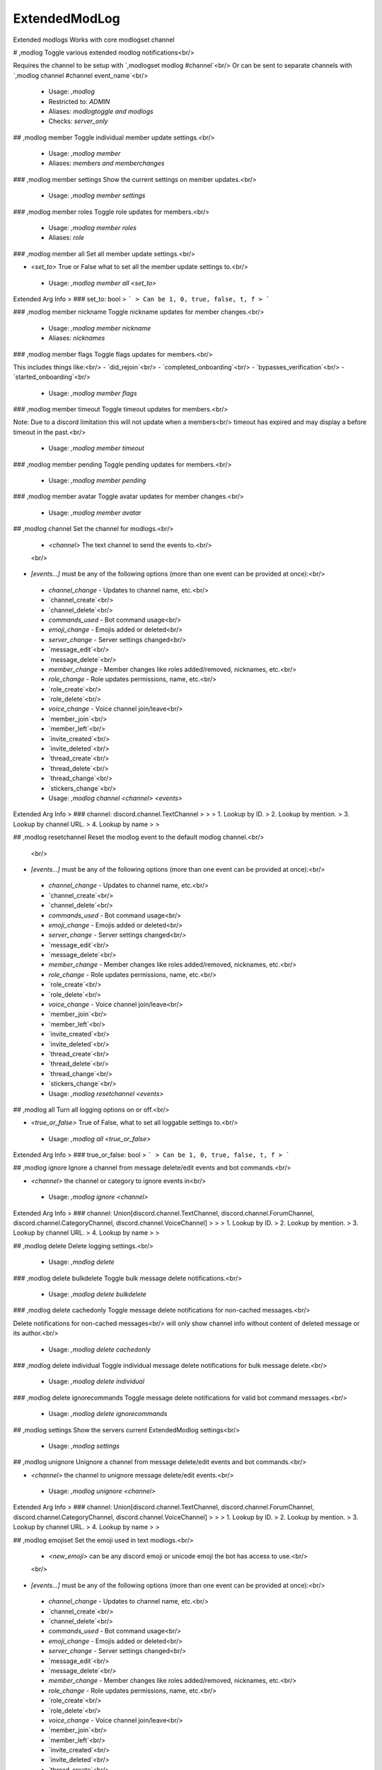 ExtendedModLog
==============

Extended modlogs
Works with core modlogset channel

# ,modlog
Toggle various extended modlog notifications<br/>

Requires the channel to be setup with `,modlogset modlog #channel`<br/>
Or can be sent to separate channels with `,modlog channel #channel event_name`<br/>
 - Usage: `,modlog`
 - Restricted to: `ADMIN`
 - Aliases: `modlogtoggle and modlogs`
 - Checks: `server_only`


## ,modlog member
Toggle individual member update settings.<br/>
 - Usage: `,modlog member`
 - Aliases: `members and memberchanges`


### ,modlog member settings
Show the current settings on member updates.<br/>
 - Usage: `,modlog member settings`


### ,modlog member roles
Toggle role updates for members.<br/>
 - Usage: `,modlog member roles`
 - Aliases: `role`


### ,modlog member all
Set all member update settings.<br/>

- `<set_to>` True or False what to set all the member update settings to.<br/>
 - Usage: `,modlog member all <set_to>`
Extended Arg Info
> ### set_to: bool
> ```
> Can be 1, 0, true, false, t, f
> ```


### ,modlog member nickname
Toggle nickname updates for member changes.<br/>
 - Usage: `,modlog member nickname`
 - Aliases: `nicknames`


### ,modlog member flags
Toggle flags updates for members.<br/>

This includes things like:<br/>
- `did_rejoin`<br/>
- `completed_onboarding`<br/>
- `bypasses_verification`<br/>
- `started_onboarding`<br/>
 - Usage: `,modlog member flags`


### ,modlog member timeout
Toggle timeout updates for members.<br/>

Note: Due to a discord limitation this will not update when a members<br/>
timeout has expired and may display a before timeout in the past.<br/>
 - Usage: `,modlog member timeout`


### ,modlog member pending
Toggle pending updates for members.<br/>
 - Usage: `,modlog member pending`


### ,modlog member avatar
Toggle avatar updates for member changes.<br/>
 - Usage: `,modlog member avatar`


## ,modlog channel
Set the channel for modlogs.<br/>

    - `<channel>` The text channel to send the events to.<br/>
    <br/>
- `[events...]` must be any of the following options (more than one event can be provided at once):<br/>
 - `channel_change` - Updates to channel name, etc.<br/>
 - `channel_create`<br/>
 - `channel_delete`<br/>
 - `commands_used`  - Bot command usage<br/>
 - `emoji_change`   - Emojis added or deleted<br/>
 - `server_change`   - Server settings changed<br/>
 - `message_edit`<br/>
 - `message_delete`<br/>
 - `member_change`  - Member changes like roles added/removed, nicknames, etc.<br/>
 - `role_change`    - Role updates permissions, name, etc.<br/>
 - `role_create`<br/>
 - `role_delete`<br/>
 - `voice_change`   - Voice channel join/leave<br/>
 - `member_join`<br/>
 - `member_left`<br/>
 - `invite_created`<br/>
 - `invite_deleted`<br/>
 - `thread_create`<br/>
 - `thread_delete`<br/>
 - `thread_change`<br/>
 - `stickers_change`<br/>
 - Usage: `,modlog channel <channel> <events>`
Extended Arg Info
> ### channel: discord.channel.TextChannel
> 
> 
>     1. Lookup by ID.
>     2. Lookup by mention.
>     3. Lookup by channel URL.
>     4. Lookup by name
> 
>     


## ,modlog resetchannel
Reset the modlog event to the default modlog channel.<br/>
    <br/>
- `[events...]` must be any of the following options (more than one event can be provided at once):<br/>
 - `channel_change` - Updates to channel name, etc.<br/>
 - `channel_create`<br/>
 - `channel_delete`<br/>
 - `commands_used`  - Bot command usage<br/>
 - `emoji_change`   - Emojis added or deleted<br/>
 - `server_change`   - Server settings changed<br/>
 - `message_edit`<br/>
 - `message_delete`<br/>
 - `member_change`  - Member changes like roles added/removed, nicknames, etc.<br/>
 - `role_change`    - Role updates permissions, name, etc.<br/>
 - `role_create`<br/>
 - `role_delete`<br/>
 - `voice_change`   - Voice channel join/leave<br/>
 - `member_join`<br/>
 - `member_left`<br/>
 - `invite_created`<br/>
 - `invite_deleted`<br/>
 - `thread_create`<br/>
 - `thread_delete`<br/>
 - `thread_change`<br/>
 - `stickers_change`<br/>
 - Usage: `,modlog resetchannel <events>`


## ,modlog all
Turn all logging options on or off.<br/>

- `<true_or_false>` True of False, what to set all loggable settings to.<br/>
 - Usage: `,modlog all <true_or_false>`
Extended Arg Info
> ### true_or_false: bool
> ```
> Can be 1, 0, true, false, t, f
> ```


## ,modlog ignore
Ignore a channel from message delete/edit events and bot commands.<br/>

- `<channel>` the channel or category to ignore events in<br/>
 - Usage: `,modlog ignore <channel>`
Extended Arg Info
> ### channel: Union[discord.channel.TextChannel, discord.channel.ForumChannel, discord.channel.CategoryChannel, discord.channel.VoiceChannel]
> 
> 
>     1. Lookup by ID.
>     2. Lookup by mention.
>     3. Lookup by channel URL.
>     4. Lookup by name
> 
>     


## ,modlog delete
Delete logging settings.<br/>
 - Usage: `,modlog delete`


### ,modlog delete bulkdelete
Toggle bulk message delete notifications.<br/>
 - Usage: `,modlog delete bulkdelete`


### ,modlog delete cachedonly
Toggle message delete notifications for non-cached messages.<br/>

Delete notifications for non-cached messages<br/>
will only show channel info without content of deleted message or its author.<br/>
 - Usage: `,modlog delete cachedonly`


### ,modlog delete individual
Toggle individual message delete notifications for bulk message delete.<br/>
 - Usage: `,modlog delete individual`


### ,modlog delete ignorecommands
Toggle message delete notifications for valid bot command messages.<br/>
 - Usage: `,modlog delete ignorecommands`


## ,modlog settings
Show the servers current ExtendedModlog settings<br/>
 - Usage: `,modlog settings`


## ,modlog unignore
Unignore a channel from message delete/edit events and bot commands.<br/>

- `<channel>` the channel to unignore message delete/edit events.<br/>
 - Usage: `,modlog unignore <channel>`
Extended Arg Info
> ### channel: Union[discord.channel.TextChannel, discord.channel.ForumChannel, discord.channel.CategoryChannel, discord.channel.VoiceChannel]
> 
> 
>     1. Lookup by ID.
>     2. Lookup by mention.
>     3. Lookup by channel URL.
>     4. Lookup by name
> 
>     


## ,modlog emojiset
Set the emoji used in text modlogs.<br/>

    - `<new_emoji>` can be any discord emoji or unicode emoji the bot has access to use.<br/>
    <br/>
- `[events...]` must be any of the following options (more than one event can be provided at once):<br/>
 - `channel_change` - Updates to channel name, etc.<br/>
 - `channel_create`<br/>
 - `channel_delete`<br/>
 - `commands_used`  - Bot command usage<br/>
 - `emoji_change`   - Emojis added or deleted<br/>
 - `server_change`   - Server settings changed<br/>
 - `message_edit`<br/>
 - `message_delete`<br/>
 - `member_change`  - Member changes like roles added/removed, nicknames, etc.<br/>
 - `role_change`    - Role updates permissions, name, etc.<br/>
 - `role_create`<br/>
 - `role_delete`<br/>
 - `voice_change`   - Voice channel join/leave<br/>
 - `member_join`<br/>
 - `member_left`<br/>
 - `invite_created`<br/>
 - `invite_deleted`<br/>
 - `thread_create`<br/>
 - `thread_delete`<br/>
 - `thread_change`<br/>
 - `stickers_change`<br/>
 - Usage: `,modlog emojiset <emoji> <events>`
Extended Arg Info
> ### emoji: Union[discord.emoji.Emoji, str]
> 
> 
>     1. Lookup by ID.
>     2. Lookup by extracting ID from the emoji.
>     3. Lookup by name
> 
>     


## ,modlog colour
Set custom colours for modlog events<br/>

    - `<colour>` must be a hex code or a [built colour.](https://discordpy.readthedocs.io/en/latest/api.html#colour)<br/>
    <br/>
- `[events...]` must be any of the following options (more than one event can be provided at once):<br/>
 - `channel_change` - Updates to channel name, etc.<br/>
 - `channel_create`<br/>
 - `channel_delete`<br/>
 - `commands_used`  - Bot command usage<br/>
 - `emoji_change`   - Emojis added or deleted<br/>
 - `server_change`   - Server settings changed<br/>
 - `message_edit`<br/>
 - `message_delete`<br/>
 - `member_change`  - Member changes like roles added/removed, nicknames, etc.<br/>
 - `role_change`    - Role updates permissions, name, etc.<br/>
 - `role_create`<br/>
 - `role_delete`<br/>
 - `voice_change`   - Voice channel join/leave<br/>
 - `member_join`<br/>
 - `member_left`<br/>
 - `invite_created`<br/>
 - `invite_deleted`<br/>
 - `thread_create`<br/>
 - `thread_delete`<br/>
 - `thread_change`<br/>
 - `stickers_change`<br/>
 - Usage: `,modlog colour <colour> <events>`
 - Aliases: `color`
Extended Arg Info
> ### colour: discord.colour.Colour
> Converts to a :class:`~discord.Colour`.
> 
>     


## ,modlog commandlevel
Set the level of commands to be logged.<br/>

- `[level...]` must include all levels you want from:<br/>
 - `NONE`<br/>
 - `MOD`<br/>
 - `ADMIN`<br/>
 - `GUILD_OWNER`<br/>
 - `BOT_OWNER`<br/>

These are the basic levels commands check for in permissions.<br/>
`NONE` is a command anyone has permission to use, where as `MOD`<br/>
can be `mod or permissions`<br/>
 - Usage: `,modlog commandlevel <level>`
 - Aliases: `commandslevel`


## ,modlog toggle
Turn on and off specific modlog actions<br/>

    - `<true_or_false>` Either on or off.<br/>
    <br/>
- `[events...]` must be any of the following options (more than one event can be provided at once):<br/>
 - `channel_change` - Updates to channel name, etc.<br/>
 - `channel_create`<br/>
 - `channel_delete`<br/>
 - `commands_used`  - Bot command usage<br/>
 - `emoji_change`   - Emojis added or deleted<br/>
 - `server_change`   - Server settings changed<br/>
 - `message_edit`<br/>
 - `message_delete`<br/>
 - `member_change`  - Member changes like roles added/removed, nicknames, etc.<br/>
 - `role_change`    - Role updates permissions, name, etc.<br/>
 - `role_create`<br/>
 - `role_delete`<br/>
 - `voice_change`   - Voice channel join/leave<br/>
 - `member_join`<br/>
 - `member_left`<br/>
 - `invite_created`<br/>
 - `invite_deleted`<br/>
 - `thread_create`<br/>
 - `thread_delete`<br/>
 - `thread_change`<br/>
 - `stickers_change`<br/>
 - Usage: `,modlog toggle <true_or_false> <events>`
Extended Arg Info
> ### true_or_false: bool
> ```
> Can be 1, 0, true, false, t, f
> ```


## ,modlog bot
Bot filter settings.<br/>
 - Usage: `,modlog bot`
 - Aliases: `bots`


### ,modlog bot edits
Toggle message edit notifications for bot users.<br/>
 - Usage: `,modlog bot edits`
 - Aliases: `edit`


### ,modlog bot deletes
Toggle message delete notifications for bot users.<br/>

This will not affect delete notifications for messages that aren't in bot's cache.<br/>
 - Usage: `,modlog bot deletes`
 - Aliases: `delete`


### ,modlog bot change
Toggle bots from being logged in user updates.<br/>

This includes roles and nickname.<br/>
 - Usage: `,modlog bot change`


### ,modlog bot voice
Toggle bots from being logged in voice state updates.<br/>
 - Usage: `,modlog bot voice`


## ,modlog embeds
Set modlog events to use embeds or text<br/>

    - `<true_or_false>` The desired embed setting either on or off.<br/>
    <br/>
- `[events...]` must be any of the following options (more than one event can be provided at once):<br/>
 - `channel_change` - Updates to channel name, etc.<br/>
 - `channel_create`<br/>
 - `channel_delete`<br/>
 - `commands_used`  - Bot command usage<br/>
 - `emoji_change`   - Emojis added or deleted<br/>
 - `server_change`   - Server settings changed<br/>
 - `message_edit`<br/>
 - `message_delete`<br/>
 - `member_change`  - Member changes like roles added/removed, nicknames, etc.<br/>
 - `role_change`    - Role updates permissions, name, etc.<br/>
 - `role_create`<br/>
 - `role_delete`<br/>
 - `voice_change`   - Voice channel join/leave<br/>
 - `member_join`<br/>
 - `member_left`<br/>
 - `invite_created`<br/>
 - `invite_deleted`<br/>
 - `thread_create`<br/>
 - `thread_delete`<br/>
 - `thread_change`<br/>
 - `stickers_change`<br/>
 - Usage: `,modlog embeds <true_or_false> <events>`
 - Aliases: `embed`
Extended Arg Info
> ### true_or_false: bool
> ```
> Can be 1, 0, true, false, t, f
> ```


